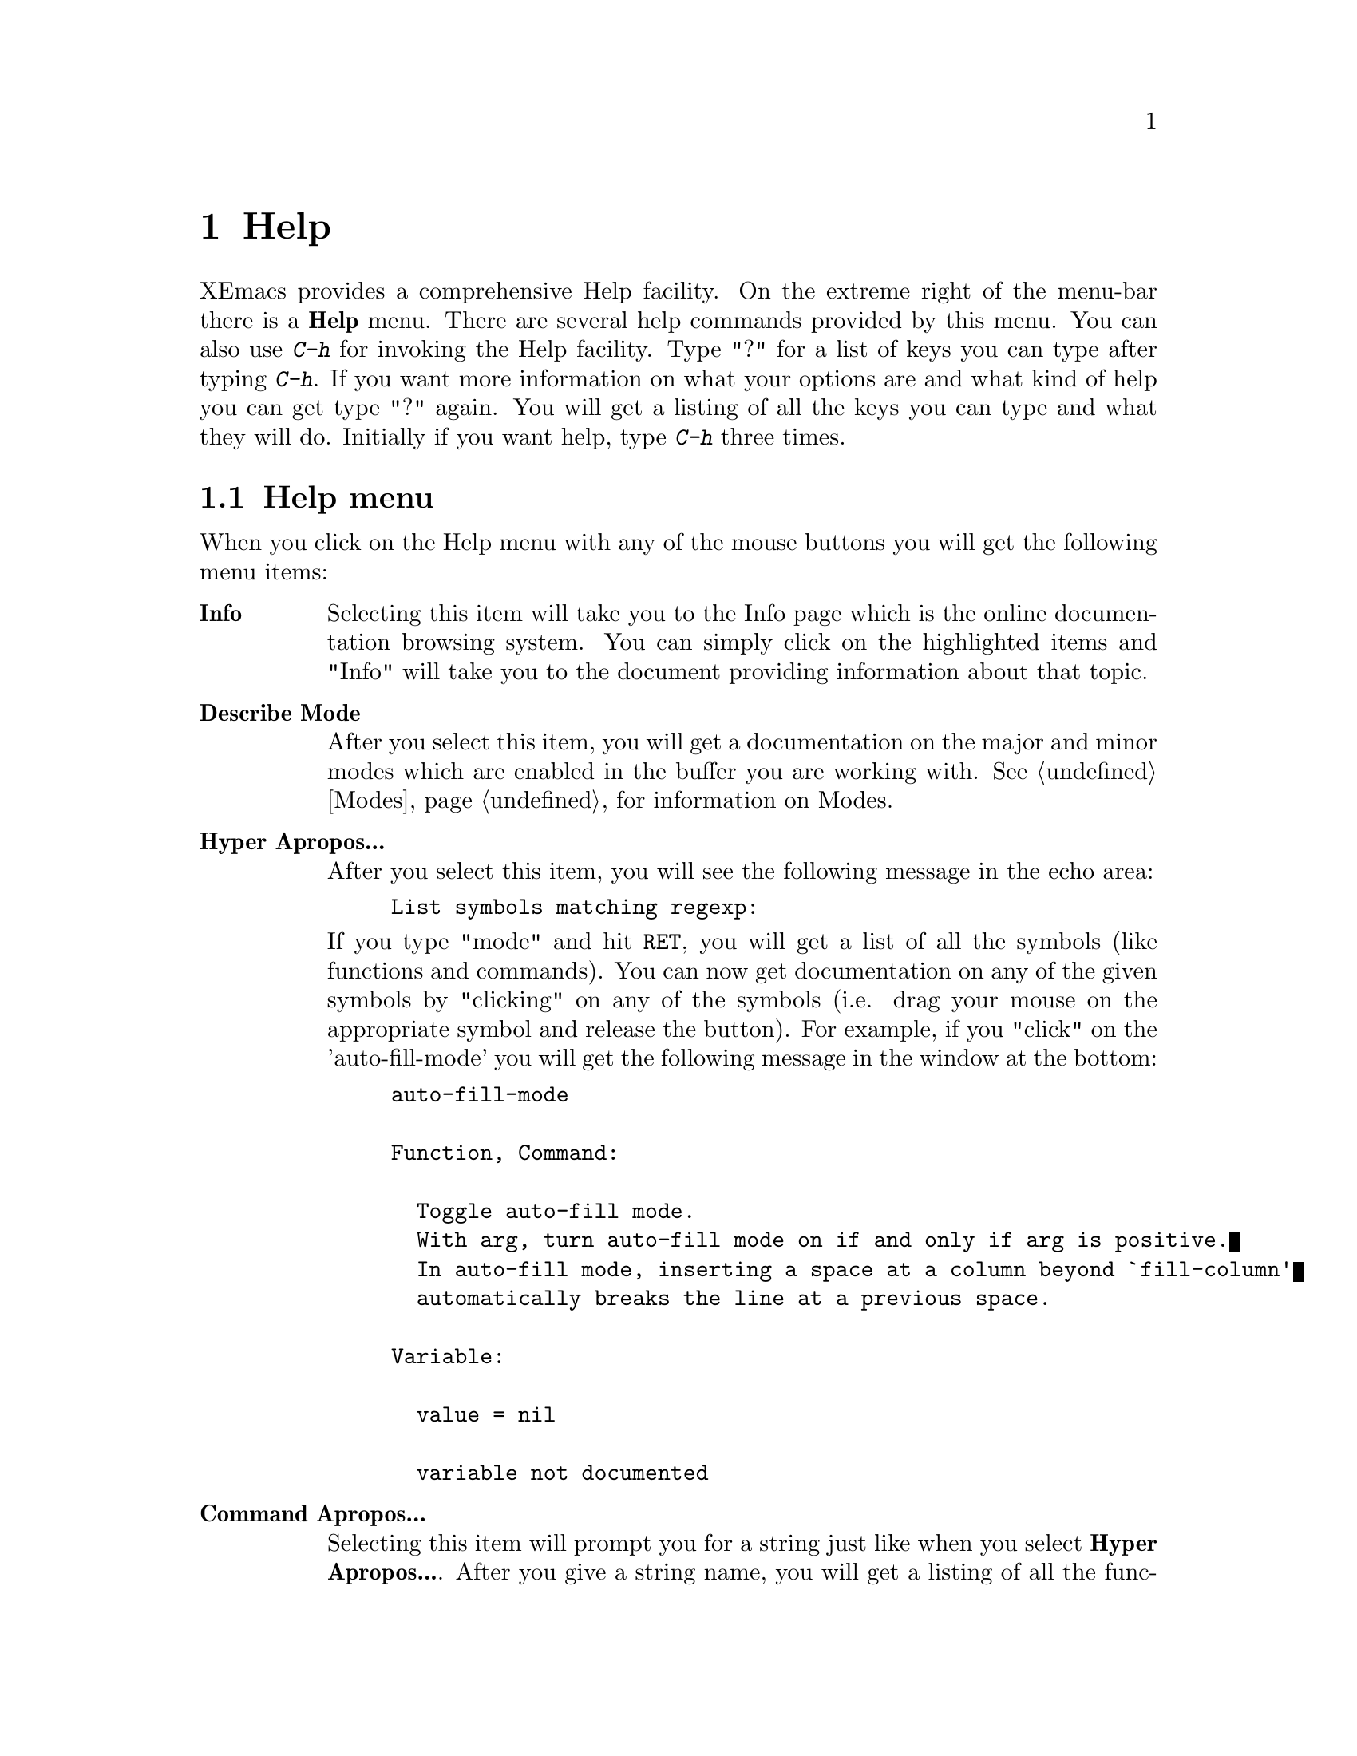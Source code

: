 @comment  node-name,  next,  previous,  up
@node Help, Modes, Customization Basics, Top
@chapter Help
@cindex help


XEmacs provides a comprehensive Help facility. On the extreme right of
the menu-bar there is a @b{Help} menu. There are several help commands
provided by this menu. You can also use @kbd{C-h} for invoking the Help
facility. Type "?" for a list of keys you can type after typing
@kbd{C-h}. If you want more information on what your options are and
what kind of help you can get type "?" again. You will get a listing of
all the keys you can type and what they will do. Initially if you want
help, type @kbd{C-h} three times.

@comment  node-name,  next,  previous,  up
@menu
* The Help Menu::                   Items on the Help menu
@end menu

@node The Help Menu,  , Help, Help
@section Help menu 
@cindex help

When you click on the Help menu with any of the mouse buttons you will
get the following menu items:

@table @b
@item Info
Selecting this item will take you to the Info page which is the online
documentation browsing system. You can simply click on the highlighted
items and "Info" will take you to the document providing information
about that topic. 

@item Describe Mode
After you select this item, you will get a documentation on the major
and minor modes which are enabled in the buffer you are working
with. @xref{Modes}, for information on Modes.

@item Hyper Apropos...
After you select this item, you will see the following message in the
echo area:

@example
List symbols matching regexp:
@end example

@noindent
If you type "mode" and hit @key{RET}, you will get a list of all the
symbols (like functions and commands). You can now get documentation on
any of the given symbols by "clicking" on any of the symbols (i.e. drag
your mouse on the appropriate symbol and release the button). For
example, if you "click" on the 'auto-fill-mode' you will get the
following message in the window at the bottom:

@example
auto-fill-mode

Function, Command:

  Toggle auto-fill mode.
  With arg, turn auto-fill mode on if and only if arg is positive.
  In auto-fill mode, inserting a space at a column beyond `fill-column'
  automatically breaks the line at a previous space.

Variable:

  value = nil

  variable not documented
@end example

@item Command Apropos...
Selecting this item will prompt you for a string just like when you
select @b{Hyper Apropos...}. After you give a string name, you will get
a listing of all the functions and commands containing that string name
with a very short description about what that command does.

@item Full Apropos...
After you select this item, you will be prompted for a string name in
the echo area:

@example
Apropos (regexp):
@end example

@noindent
Now you can give any string name, for example "mode" and hit
@key{RET}. You will get a listing of all the variables and commands
containing that string i.e "mode" with a short description of its
function. 

@item List Keybindings
Select this item and you will get a listing of all the keys and the
commands that they execute. Depending on which Major mode your buffer is
in, you will get a listing of the special keybindings for that
particular buffer also. For example, if you are in "Texinfo" mode, part
of your list will contain:

@example
C-c C-c n       texinfo-insert-@@node
C-c C-c o       texinfo-insert-@@noindent
C-c C-c s       texinfo-insert-@@samp
C-c C-c t       texinfo-insert-@@table
C-c C-c v       texinfo-insert-@@var
C-c C-c x       texinfo-insert-@@example
C-c C-c @{      texinfo-insert-braces
@end example
@noindent
These keybindings apply only to "Texinfo" mode. @xref{Modes}, for more
information on various modes. 

@item Describe Key...
After you select this item, you will be see the following message in the
echo area:

@example
Describe Key:
@end example
After you type a command key sequence, full documentation of that
command will be displayed. For example if you type @kbd{C-g}, you will
see the following documentation for @kbd{C-g}:

@kindex C-g
@example
keyboard-quit:
Signal a `quit' condition.
@end example
This means that @kbd{C-g} will quit whatever command you gave earlier.

@kindex C-h d
@item Describe Function...
This menu item provides documentation for a function. After you select
this item, it will prompt you for a function name in the echo area:

@example
Describe function (default <some function name>):
@end example
@noindent
If you hit @key{RET} without giving a function name, you will get
documentation for that default function name, otherwise if you type a
function name and hit @key{RET}, you will get documentation for the
given function. 

@kindex C-h k
@item Describe Variable...
You can get documentation on any variable by selecting this menu
item. It is similar to @b{Describe Function} and will prompt you for a
variable name. 

@item Unix Manual...
After you select this item you will be prompted for a Unix command for
which you wish to see the man page. You will see the following message
in the echo area:

@example
Manual entry: (default <some name>)
@end example
@noindent
Now you can type any command, for example type @samp{who} and press
@key{RET}. You will get the man page for the Unix command @samp{who} which
lists who is on the system.

@item Emacs Tutorial
Select this item and you will get a tutorial on Emacs. It is good for new
users. 

@item Emacs News
Select this item and you will get a lot of historical and current news
on Emacs ! 

@end table

For more information on the Help facility, @xref{Help,,,xemacs,XEmacs
User's Manual}.












